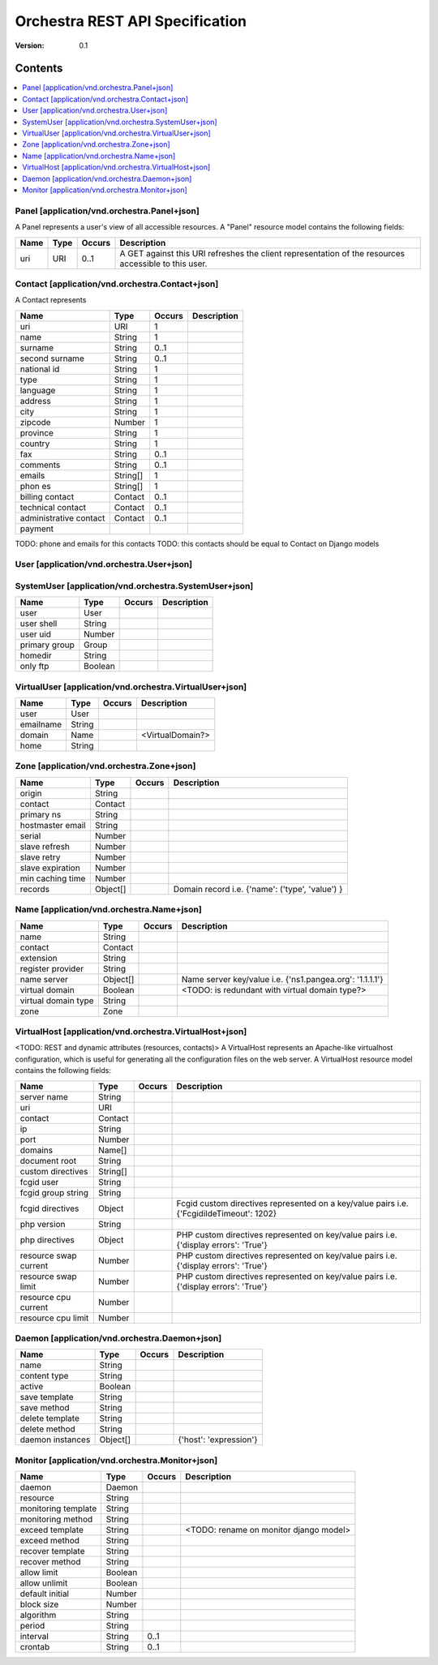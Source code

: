 =================================
 Orchestra REST API Specification
=================================

:Version: 0.1


Contents
--------

.. contents::
    :local:

Panel [application/vnd.orchestra.Panel+json]
============================================

A Panel represents a user's view of all accessible resources.
A "Panel" resource model contains the following fields:

==========================  ===========  ==========  ===========================
**Name**                    **Type**     **Occurs**  **Description**
==========================  ===========  ==========  ===========================
uri                         URI          0..1        A GET against this URI refreshes the client representation of the resources accessible to this user.
==========================  ===========  ==========  ===========================


Contact [application/vnd.orchestra.Contact+json]
================================================

A Contact represents 

==========================  ===========  ==========  ===========================
**Name**                    **Type**     **Occurs**  **Description**
==========================  ===========  ==========  ===========================
uri                         URI          1 
name                        String       1  
surname                     String       0..1   
second surname              String       0..1     
national id                 String       1         
type                        String       1     
language                    String       1    
address                     String       1        
city                        String       1      
zipcode                     Number       1  
province                    String       1        
country                     String       1       
fax                         String       0..1     
comments                    String       0..1   
emails                      String[]     1       
phon es                     String[]     1     
billing contact             Contact      0..1  
technical contact           Contact      0..1    
administrative contact      Contact      0..1  
payment    
==========================  ===========  ==========  ===========================

TODO: phone and emails for this contacts
TODO: this contacts should be equal to Contact on Django models


User [application/vnd.orchestra.User+json]
==========================================

==========================  ===========  ==========  ===========================
**Name**                    **Type**     **Occurs**  **Description**
==========================  ===========  ==========  ===========================
username                    String 
contact                     Contact 
password                    String 
first name                  String 
last name                   String 
email address               String 
active                      Boolean 
staff status                Boolean 
superuser status            Boolean 
groups                      Group 
user permissions            Permission[] 
last login                  String 
date joined                 String 
system user                 SystemUser 
virtual user                VirtualUser
==========================  ===========  ==========  ===========================


SystemUser [application/vnd.orchestra.SystemUser+json]
======================================================

==========================  ===========  ==========  ===========================
**Name**                    **Type**     **Occurs**  **Description**
==========================  ===========  ==========  ===========================
user                        User 
user shell                  String 
user uid                    Number 
primary group               Group 
homedir                     String 
only ftp                    Boolean 
==========================  ===========  ==========  ===========================


VirtualUser [application/vnd.orchestra.VirtualUser+json]
========================================================

==========================  ===========  ==========  ===========================
**Name**                    **Type**     **Occurs**  **Description**
==========================  ===========  ==========  ===========================
user                        User 
emailname                   String 
domain                      Name                     <VirtualDomain?>
home                        String 
==========================  ===========  ==========  ===========================

Zone [application/vnd.orchestra.Zone+json]
==========================================

==========================  ===========  ==========  ===========================
**Name**                    **Type**     **Occurs**  **Description**
==========================  ===========  ==========  ===========================
origin                      String 
contact                     Contact 
primary ns                  String 
hostmaster email            String 
serial                      Number 
slave refresh               Number 
slave retry                 Number 
slave expiration            Number 
min caching time            Number 
records                     Object[]                 Domain record i.e. {'name': ('type', 'value') }
==========================  ===========  ==========  ===========================

Name [application/vnd.orchestra.Name+json]
==========================================
==========================  ===========  ==========  ===========================
**Name**                    **Type**     **Occurs**  **Description**
==========================  ===========  ==========  ===========================
name                        String 
contact                     Contact 
extension                   String 
register provider           String 
name server                 Object[]                 Name server key/value i.e. {'ns1.pangea.org': '1.1.1.1'}
virtual domain              Boolean                  <TODO: is redundant with virtual domain type?>
virtual domain type         String 
zone                        Zone 
==========================  ===========  ==========  ===========================

VirtualHost [application/vnd.orchestra.VirtualHost+json]
========================================================
<TODO: REST and dynamic attributes (resources, contacts)>
A VirtualHost represents an Apache-like virtualhost configuration, which is useful for generating all the configuration files on the web server.
A VirtualHost resource model contains the following fields:

==========================  ===========  ==========  ===========================
**Name**                    **Type**     **Occurs**  **Description**
==========================  ===========  ==========  ===========================
server name                 String 
uri                         URI 
contact                     Contact 
ip                          String 
port                        Number 
domains                     Name[] 
document root               String 
custom directives           String[] 
fcgid user                  String 
fcgid group string          String 
fcgid directives            Object                   Fcgid custom directives represented on a key/value pairs i.e. {'FcgidildeTimeout': 1202}
php version                 String   
php directives              Object                   PHP custom directives represented on key/value pairs i.e. {'display errors': 'True'}
resource swap current       Number                   PHP custom directives represented on key/value pairs i.e. {'display errors': 'True'}
resource swap limit         Number                   PHP custom directives represented on key/value pairs i.e. {'display errors': 'True'}
resource cpu current        Number 
resource cpu limit          Number 
==========================  ===========  ==========  ===========================

Daemon [application/vnd.orchestra.Daemon+json]
==============================================

==========================  ===========  ==========  ===========================
**Name**                    **Type**     **Occurs**  **Description**
==========================  ===========  ==========  ===========================
name                        String 
content type                String 
active                      Boolean 
save template               String 
save method                 String 
delete template             String 
delete method               String 
daemon instances            Object[]                 {'host': 'expression'}
==========================  ===========  ==========  ===========================

Monitor [application/vnd.orchestra.Monitor+json]
================================================

==========================  ===========  ==========  ===========================
**Name**                    **Type**     **Occurs**  **Description**
==========================  ===========  ==========  ===========================
daemon                      Daemon 
resource                    String 
monitoring template         String 
monitoring method           String 
exceed template             String                   <TODO: rename on monitor django model>
exceed method               String 
recover template            String 
recover method              String 
allow limit                 Boolean 
allow unlimit               Boolean 
default initial             Number 
block size                  Number 
algorithm                   String 
period                      String 
interval                    String       0..1
crontab                     String       0..1
==========================  ===========  ==========  ===========================


